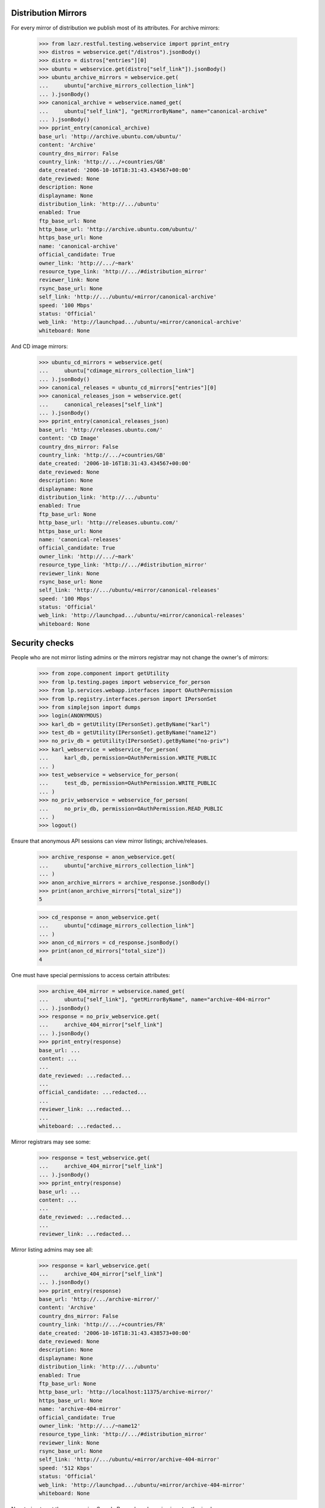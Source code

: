 Distribution Mirrors
====================

For every mirror of distribution we publish most of its attributes. For
archive mirrors:

    >>> from lazr.restful.testing.webservice import pprint_entry
    >>> distros = webservice.get("/distros").jsonBody()
    >>> distro = distros["entries"][0]
    >>> ubuntu = webservice.get(distro["self_link"]).jsonBody()
    >>> ubuntu_archive_mirrors = webservice.get(
    ...     ubuntu["archive_mirrors_collection_link"]
    ... ).jsonBody()
    >>> canonical_archive = webservice.named_get(
    ...     ubuntu["self_link"], "getMirrorByName", name="canonical-archive"
    ... ).jsonBody()
    >>> pprint_entry(canonical_archive)
    base_url: 'http://archive.ubuntu.com/ubuntu/'
    content: 'Archive'
    country_dns_mirror: False
    country_link: 'http://.../+countries/GB'
    date_created: '2006-10-16T18:31:43.434567+00:00'
    date_reviewed: None
    description: None
    displayname: None
    distribution_link: 'http://.../ubuntu'
    enabled: True
    ftp_base_url: None
    http_base_url: 'http://archive.ubuntu.com/ubuntu/'
    https_base_url: None
    name: 'canonical-archive'
    official_candidate: True
    owner_link: 'http://.../~mark'
    resource_type_link: 'http://.../#distribution_mirror'
    reviewer_link: None
    rsync_base_url: None
    self_link: 'http://.../ubuntu/+mirror/canonical-archive'
    speed: '100 Mbps'
    status: 'Official'
    web_link: 'http://launchpad.../ubuntu/+mirror/canonical-archive'
    whiteboard: None

And CD image mirrors:

    >>> ubuntu_cd_mirrors = webservice.get(
    ...     ubuntu["cdimage_mirrors_collection_link"]
    ... ).jsonBody()
    >>> canonical_releases = ubuntu_cd_mirrors["entries"][0]
    >>> canonical_releases_json = webservice.get(
    ...     canonical_releases["self_link"]
    ... ).jsonBody()
    >>> pprint_entry(canonical_releases_json)
    base_url: 'http://releases.ubuntu.com/'
    content: 'CD Image'
    country_dns_mirror: False
    country_link: 'http://.../+countries/GB'
    date_created: '2006-10-16T18:31:43.434567+00:00'
    date_reviewed: None
    description: None
    displayname: None
    distribution_link: 'http://.../ubuntu'
    enabled: True
    ftp_base_url: None
    http_base_url: 'http://releases.ubuntu.com/'
    https_base_url: None
    name: 'canonical-releases'
    official_candidate: True
    owner_link: 'http://.../~mark'
    resource_type_link: 'http://.../#distribution_mirror'
    reviewer_link: None
    rsync_base_url: None
    self_link: 'http://.../ubuntu/+mirror/canonical-releases'
    speed: '100 Mbps'
    status: 'Official'
    web_link: 'http://launchpad.../ubuntu/+mirror/canonical-releases'
    whiteboard: None

Security checks
===============

People who are not mirror listing admins or the mirrors registrar may not
change the owner's of mirrors:

    >>> from zope.component import getUtility
    >>> from lp.testing.pages import webservice_for_person
    >>> from lp.services.webapp.interfaces import OAuthPermission
    >>> from lp.registry.interfaces.person import IPersonSet
    >>> from simplejson import dumps
    >>> login(ANONYMOUS)
    >>> karl_db = getUtility(IPersonSet).getByName("karl")
    >>> test_db = getUtility(IPersonSet).getByName("name12")
    >>> no_priv_db = getUtility(IPersonSet).getByName("no-priv")
    >>> karl_webservice = webservice_for_person(
    ...     karl_db, permission=OAuthPermission.WRITE_PUBLIC
    ... )
    >>> test_webservice = webservice_for_person(
    ...     test_db, permission=OAuthPermission.WRITE_PUBLIC
    ... )
    >>> no_priv_webservice = webservice_for_person(
    ...     no_priv_db, permission=OAuthPermission.READ_PUBLIC
    ... )
    >>> logout()

Ensure that anonymous API sessions can view mirror listings; archive/releases.

    >>> archive_response = anon_webservice.get(
    ...     ubuntu["archive_mirrors_collection_link"]
    ... )
    >>> anon_archive_mirrors = archive_response.jsonBody()
    >>> print(anon_archive_mirrors["total_size"])
    5

    >>> cd_response = anon_webservice.get(
    ...     ubuntu["cdimage_mirrors_collection_link"]
    ... )
    >>> anon_cd_mirrors = cd_response.jsonBody()
    >>> print(anon_cd_mirrors["total_size"])
    4

One must have special permissions to access certain attributes:

    >>> archive_404_mirror = webservice.named_get(
    ...     ubuntu["self_link"], "getMirrorByName", name="archive-404-mirror"
    ... ).jsonBody()
    >>> response = no_priv_webservice.get(
    ...     archive_404_mirror["self_link"]
    ... ).jsonBody()
    >>> pprint_entry(response)
    base_url: ...
    content: ...
    ...
    date_reviewed: ...redacted...
    ...
    official_candidate: ...redacted...
    ...
    reviewer_link: ...redacted...
    ...
    whiteboard: ...redacted...

Mirror registrars may see some:

    >>> response = test_webservice.get(
    ...     archive_404_mirror["self_link"]
    ... ).jsonBody()
    >>> pprint_entry(response)
    base_url: ...
    content: ...
    ...
    date_reviewed: ...redacted...
    ...
    reviewer_link: ...redacted...

Mirror listing admins may see all:

    >>> response = karl_webservice.get(
    ...     archive_404_mirror["self_link"]
    ... ).jsonBody()
    >>> pprint_entry(response)
    base_url: 'http://.../archive-mirror/'
    content: 'Archive'
    country_dns_mirror: False
    country_link: 'http://.../+countries/FR'
    date_created: '2006-10-16T18:31:43.438573+00:00'
    date_reviewed: None
    description: None
    displayname: None
    distribution_link: 'http://.../ubuntu'
    enabled: True
    ftp_base_url: None
    http_base_url: 'http://localhost:11375/archive-mirror/'
    https_base_url: None
    name: 'archive-404-mirror'
    official_candidate: True
    owner_link: 'http://.../~name12'
    resource_type_link: 'http://.../#distribution_mirror'
    reviewer_link: None
    rsync_base_url: None
    self_link: 'http://.../ubuntu/+mirror/archive-404-mirror'
    speed: '512 Kbps'
    status: 'Official'
    web_link: 'http://launchpad.../ubuntu/+mirror/archive-404-mirror'
    whiteboard: None

Now trying to set the owner using Sample Person's webservice is not
authorized.

    >>> karl = webservice.get("/~karl").jsonBody()
    >>> patch = {"owner_link": karl["self_link"]}
    >>> response = test_webservice.patch(
    ...     canonical_archive["self_link"], "application/json", dumps(patch)
    ... )
    >>> response.status
    401

But if we use Karl, the mirror listing admin's, webservice, we can update
the owner.

    >>> response = karl_webservice.patch(
    ...     canonical_archive["self_link"], "application/json", dumps(patch)
    ... )
    >>> response.status
    209

    >>> patched_canonical_archive = response.jsonBody()
    >>> print(patched_canonical_archive["owner_link"])
    http://.../~karl

Some attributes are read-only via the API:

    >>> distros = webservice.get("/distros").jsonBody()
    >>> debian_distro = distros["entries"][3]
    >>> patch = {
    ...     "date_reviewed": "2010-02-04T17:19:16.424198+00:00",
    ...     "distribution_link": debian_distro["self_link"],
    ...     "enabled": False,
    ...     "reviewer_link": karl["self_link"],
    ... }
    >>> response = karl_webservice.patch(
    ...     canonical_releases["self_link"], "application/json", dumps(patch)
    ... )
    >>> print(response)
    HTTP/1.1 400 Bad Request
    ...
    distribution_link: You tried to modify a read-only attribute.
    enabled: You tried to modify a read-only attribute.
    reviewer_link: You tried to modify a read-only attribute.
    date_reviewed: You tried to modify a read-only attribute.

While others can be set with the appropriate authorization:

    >>> greenland = webservice.named_get(
    ...     "/+countries", "getByCode", code="GL"
    ... ).jsonBody()
    >>> patch = {
    ...     "country_link": greenland["self_link"],
    ...     "status": "Unofficial",
    ...     "whiteboard": "This mirror is too shiny to be true",
    ... }
    >>> response = test_webservice.patch(
    ...     canonical_releases["self_link"], "application/json", dumps(patch)
    ... )
    >>> response.status
    401

    >>> response = karl_webservice.patch(
    ...     canonical_releases["self_link"], "application/json", dumps(patch)
    ... ).jsonBody()
    >>> pprint_entry(response)
    base_url: 'http://releases.ubuntu.com/'
    content: 'CD Image'
    country_dns_mirror: False
    country_link: 'http://.../+countries/GL'
    date_created: '2006-10-16T18:31:43.434567+00:00'
    date_reviewed: None
    description: None
    displayname: None
    distribution_link: 'http://.../ubuntu'
    enabled: True
    ftp_base_url: None
    http_base_url: 'http://releases.ubuntu.com/'
    https_base_url: None
    name: 'canonical-releases'
    official_candidate: True
    owner_link: 'http://.../~mark'
    resource_type_link: 'http://.../#distribution_mirror'
    reviewer_link: None
    rsync_base_url: None
    self_link: 'http://.../ubuntu/+mirror/canonical-releases'
    speed: '100 Mbps'
    status: 'Unofficial'
    web_link: 'http://launchpad.../ubuntu/+mirror/canonical-releases'
    whiteboard: 'This mirror is too shiny to be true'

Distribution Mirror Custom Operations
=====================================

DistributionMirror has some custom operations.

"isOfficial" returns a boolean result on whether a mirror is an official
mirror or not.

    >>> is_official_mirror = webservice.named_get(
    ...     canonical_releases["self_link"], "isOfficial"
    ... ).jsonBody()
    >>> print(is_official_mirror)
    False

"getOverallFreshness" returns the freshness of the mirror determined by the
mirror prober from the mirror's last probe.

    >>> releases_mirror2 = webservice.named_get(
    ...     ubuntu["self_link"], "getMirrorByName", name="releases-mirror2"
    ... ).jsonBody()
    >>> freshness = webservice.named_get(
    ...     releases_mirror2["self_link"], "getOverallFreshness"
    ... ).jsonBody()
    >>> print(freshness)
    Up to date
